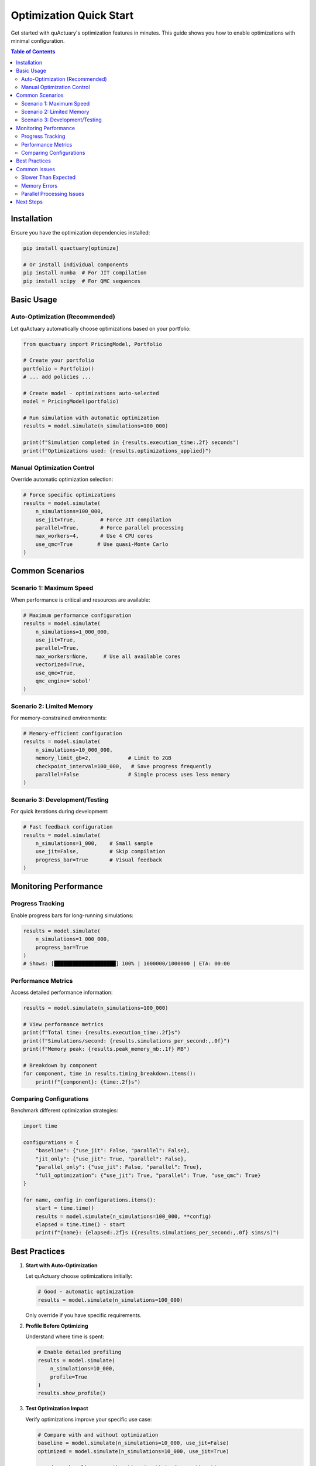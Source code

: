 .. _optimization_quick_start:

========================
Optimization Quick Start
========================

Get started with quActuary's optimization features in minutes. This guide shows you how to 
enable optimizations with minimal configuration.

.. contents:: Table of Contents
   :local:
   :depth: 2

Installation
============

Ensure you have the optimization dependencies installed:

.. code-block:: bash

   pip install quactuary[optimize]
   
   # Or install individual components
   pip install numba  # For JIT compilation
   pip install scipy  # For QMC sequences

Basic Usage
===========

Auto-Optimization (Recommended)
-------------------------------

Let quActuary automatically choose optimizations based on your portfolio:

.. code-block:: python

   from quactuary import PricingModel, Portfolio
   
   # Create your portfolio
   portfolio = Portfolio()
   # ... add policies ...
   
   # Create model - optimizations auto-selected
   model = PricingModel(portfolio)
   
   # Run simulation with automatic optimization
   results = model.simulate(n_simulations=100_000)
   
   print(f"Simulation completed in {results.execution_time:.2f} seconds")
   print(f"Optimizations used: {results.optimizations_applied}")

Manual Optimization Control
---------------------------

Override automatic optimization selection:

.. code-block:: python

   # Force specific optimizations
   results = model.simulate(
       n_simulations=100_000,
       use_jit=True,        # Force JIT compilation
       parallel=True,       # Force parallel processing
       max_workers=4,       # Use 4 CPU cores
       use_qmc=True        # Use quasi-Monte Carlo
   )

Common Scenarios
================

Scenario 1: Maximum Speed
-------------------------

When performance is critical and resources are available:

.. code-block:: python

   # Maximum performance configuration
   results = model.simulate(
       n_simulations=1_000_000,
       use_jit=True,
       parallel=True,
       max_workers=None,     # Use all available cores
       vectorized=True,
       use_qmc=True,
       qmc_engine='sobol'
   )

Scenario 2: Limited Memory
--------------------------

For memory-constrained environments:

.. code-block:: python

   # Memory-efficient configuration
   results = model.simulate(
       n_simulations=10_000_000,
       memory_limit_gb=2,            # Limit to 2GB
       checkpoint_interval=100_000,   # Save progress frequently
       parallel=False                # Single process uses less memory
   )

Scenario 3: Development/Testing
-------------------------------

For quick iterations during development:

.. code-block:: python

   # Fast feedback configuration
   results = model.simulate(
       n_simulations=1_000,    # Small sample
       use_jit=False,          # Skip compilation
       progress_bar=True       # Visual feedback
   )

Monitoring Performance
======================

Progress Tracking
-----------------

Enable progress bars for long-running simulations:

.. code-block:: python

   results = model.simulate(
       n_simulations=1_000_000,
       progress_bar=True
   )
   # Shows: [████████████████████] 100% | 1000000/1000000 | ETA: 00:00

Performance Metrics
-------------------

Access detailed performance information:

.. code-block:: python

   results = model.simulate(n_simulations=100_000)
   
   # View performance metrics
   print(f"Total time: {results.execution_time:.2f}s")
   print(f"Simulations/second: {results.simulations_per_second:,.0f}")
   print(f"Memory peak: {results.peak_memory_mb:.1f} MB")
   
   # Breakdown by component
   for component, time in results.timing_breakdown.items():
       print(f"{component}: {time:.2f}s")

Comparing Configurations
------------------------

Benchmark different optimization strategies:

.. code-block:: python

   import time
   
   configurations = {
       "baseline": {"use_jit": False, "parallel": False},
       "jit_only": {"use_jit": True, "parallel": False},
       "parallel_only": {"use_jit": False, "parallel": True},
       "full_optimization": {"use_jit": True, "parallel": True, "use_qmc": True}
   }
   
   for name, config in configurations.items():
       start = time.time()
       results = model.simulate(n_simulations=100_000, **config)
       elapsed = time.time() - start
       print(f"{name}: {elapsed:.2f}s ({results.simulations_per_second:,.0f} sims/s)")

Best Practices
==============

1. **Start with Auto-Optimization**
   
   Let quActuary choose optimizations initially:
   
   .. code-block:: python
   
      # Good - automatic optimization
      results = model.simulate(n_simulations=100_000)
   
   Only override if you have specific requirements.

2. **Profile Before Optimizing**
   
   Understand where time is spent:
   
   .. code-block:: python
   
      # Enable detailed profiling
      results = model.simulate(
          n_simulations=10_000,
          profile=True
      )
      results.show_profile()

3. **Test Optimization Impact**
   
   Verify optimizations improve your specific use case:
   
   .. code-block:: python
   
      # Compare with and without optimization
      baseline = model.simulate(n_simulations=10_000, use_jit=False)
      optimized = model.simulate(n_simulations=10_000, use_jit=True)
      
      speedup = baseline.execution_time / optimized.execution_time
      print(f"JIT speedup: {speedup:.1f}x")

4. **Consider Warm-up for JIT**
   
   First JIT run includes compilation time:
   
   .. code-block:: python
   
      # Warm-up run (small)
      _ = model.simulate(n_simulations=100, use_jit=True)
      
      # Actual run (benefits from compiled code)
      results = model.simulate(n_simulations=1_000_000, use_jit=True)

Common Issues
=============

Slower Than Expected
--------------------

If optimizations make code slower:

1. **Check portfolio size** - Small portfolios may not benefit
2. **Verify no memory swapping** - Use ``memory_limit_gb``
3. **Consider compilation overhead** - JIT has startup cost

.. code-block:: python

   # Diagnose performance issues
   results = model.simulate(
       n_simulations=10_000,
       profile=True,
       verbose=True  # Show optimization decisions
   )

Memory Errors
-------------

For out-of-memory errors:

.. code-block:: python

   # Fix memory issues
   results = model.simulate(
       n_simulations=large_number,
       memory_limit_gb=available_memory * 0.8,  # Leave headroom
       checkpoint_interval=10_000               # Smaller batches
   )

Parallel Processing Issues
--------------------------

If parallel processing fails:

.. code-block:: python

   # Fallback configuration
   try:
       results = model.simulate(n_simulations=100_000, parallel=True)
   except Exception as e:
       print(f"Parallel failed: {e}, using single process")
       results = model.simulate(n_simulations=100_000, parallel=False)

Next Steps
==========

* :doc:`optimization_overview` - Detailed optimization guide
* :doc:`configuration_guide` - Full configuration reference
* :doc:`../performance/tuning_guide` - Advanced tuning
* :doc:`../performance/benchmarks` - Performance benchmarks